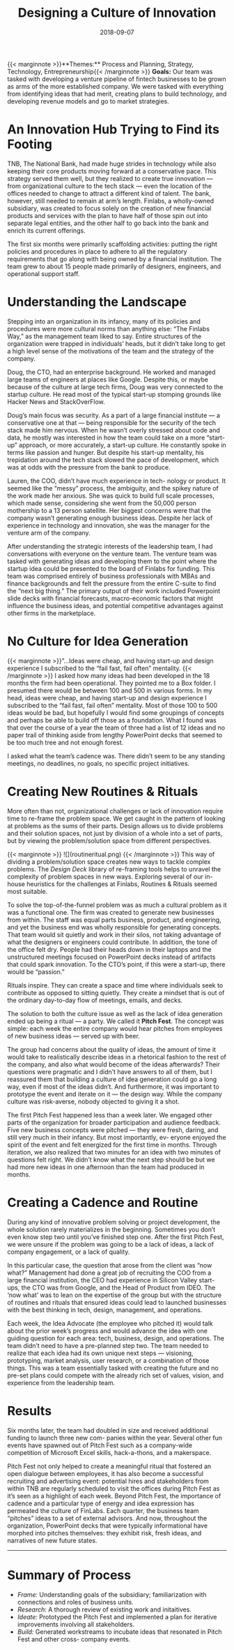 #+date:   2018-09-07
#+categories: Projects
#+categories: Culture
#+categories: Organizational Design
#+title: Designing a Culture of Innovation
#+description: Our team was tasked with developing a venture pipeline of fintech businesses to be grown as arms of the more established company.

{{< marginnote >}}**Themes:** Process and Planning, Strategy, Technology, Entrepreneurship{{< /marginnote >}}
**Goals:** Our team was tasked with developing a venture pipeline of fintech businesses to be grown as arms of the more established company. We were tasked with everything from identifying ideas that had merit, creating plans to build technology, and developing revenue models and go to market strategies. 


* An Innovation Hub Trying to Find its Footing 

TNB, The National Bank, had made huge strides in technology while also keeping their core products moving forward at a conservative pace. This strategy served them well, but they realized to create true innovation — from organizational culture to the tech stack — even the location of the offices needed to change to attract a different kind of talent. The bank, however, still needed to remain at arm’s length. Finlabs, a wholly-owned subsidiary, was created to focus solely on the creation of new financial products and services with the plan to have half of those spin out into separate legal entities, and the other half to go back into the bank and enrich its current offerings. 

The first six months were primarily scaffolding activities: putting the right policies and procedures in place to adhere to all the regulatory requirements that go along with being owned by a financial institution. The team grew to about 15 people made primarily of designers, engineers, and operational support staff. 

* Understanding the Landscape 

Stepping into an organization in its infancy, many of its policies and procedures were more cultural norms than anything else: “The Finlabs Way,” as the management team liked to say. Entire structures of the organization were trapped in individuals’ heads, but it didn’t take long to get a high level sense of the motivations of the team and the strategy of the company. 

Doug, the CTO, had an enterprise background. He worked and managed large teams of engineers at places like Google. Despite this, or maybe because of the culture at large tech firms, Doug was very connected to the startup culture. He read most of the typical start-up stomping grounds like Hacker News and StackOverFlow. 

Doug’s main focus was security. As a part of a large financial institute — a conservative one at that — being responsible for the security of the tech stack made him nervous. When he wasn’t overly stressed about code and data, he mostly was interested in how the team could take on a more “start-up” approach, or more accurately, a start-up culture. He constantly spoke in terms like passion and hunger. But despite his start-up mentality, his trepidation around the tech stack slowed the pace of development, which was at odds with the pressure from the bank to produce. 

Lauren, the COO, didn’t have much experience in tech- nology or product. It seemed like the “messy” process, the ambiguity, and the spikey nature of the work made her anxious. She was quick to build full scale processes, which made sense, considering she went from the 50,000 person mothership to a 13 person satellite. Her biggest concerns were that the company wasn’t generating enough business ideas. Despite her lack of experience in technology and innovation, she was the manager for the venture arm of the company. 

After understanding the strategic interests of the leadership team, I had conversations with everyone on the venture team. The venture team was tasked with generating ideas and developing them to the point where the startup idea could be presented to the board of Finlabs for funding. This team was comprised entirely of business professionals with MBAs and finance backgrounds and felt the pressure from the entire C-suite to find the “next big thing.” The primary output of their work included Powerpoint slide decks with financial forecasts, macro-economic factors that might influence the business ideas, and potential competitive advantages against other firms in the marketplace. 

* No Culture for Idea Generation 
{{< marginnote >}}”...Ideas were cheap, and having start-up and design experience I subscribed to the “fail fast, fail often” mentality. 
{{< /marginnote >}}
I asked how many ideas had been developed in the 18 months the firm had been operational. They pointed me to a Box folder. I presumed there would be between 100 and 500 in various forms. In my head, ideas were cheap, and having start-up and design experience I subscribed to the “fail fast, fail often” mentality. Most of those 100 to 500 ideas would be bad, but hopefully I would find some groupings of concepts and perhaps be able to build off those as a foundation. What I found was that over the course of a year the team of three had a list of 12 ideas and no paper trail of thinking aside from lengthy PowerPoint decks that seemed to be too much tree and not enough forest. 

I asked what the team’s cadence was. There didn’t seem to be any standing meetings, no deadlines, no goals, no specific project initiatives. 

* Creating New Routines & Rituals

[[file:_whiteboard.jpeg]]

More often than not, organizational challenges or lack of innovation require time to re-frame the problem space. We get caught in the pattern of looking at problems as the sums of their parts. Design allows us to divide problems and their solution spaces, not just by division of a whole into a set of parts, but by viewing the problem/solution space from different perspectives.

{{< marginnote >}} ![](routineritual.png) {{< /marginnote >}}
This way of dividing a problem/solution space creates new ways to tackle complex problems. The [[{{< ref "../Design Deck/index.org" >}}][Design Deck]] library of re-framing tools helps to unravel the complexity of problem spaces in new ways. Exploring several of our in-house heuristics for the challenges at Finlabs, Routines & Rituals seemed most suitable. 

To solve the top-of-the-funnel problem was as much a cultural problem as it was a functional one. The firm was created to generate new businesses from within. The staff was equal parts business, product, and engineering, and yet the business end was wholly responsible for generating concepts. That team would sit quietly and work in their silos, not taking advantage of what the designers or engineers could contribute. In addition, the tone of the office felt dry. People had their heads down in their laptops and the unstructured meetings focused on PowerPoint decks instead of artifacts that could spark innovation. To the CTO’s point, if this were a start-up, there would be “passion.” 

Rituals inspire. They can create a space and time where individuals seek to contribute as opposed to sitting quietly. They create a mindset that is out of the ordinary day-to-day flow of meetings, emails, and decks. 

The solution to both the culture issue as well as the lack of idea generation ended up being a ritual — a party. We called it **Pitch Fest**. The concept was simple: each week the entire company would hear pitches from employees of new business ideas — served up with beer. 

The group had concerns about the quality of ideas, the amount of time it would take to realistically describe ideas in a rhetorical fashion to the rest of the company, and also what would become of the ideas afterwards? Their questions were pragmatic and I didn’t have answers to all of them, but I reassured them that building a culture of idea generation could go a long way, even if most of the ideas didn’t. And furthermore, it was important to prototype the event and iterate on it — the design way. While the company culture was risk-averse, nobody objected to giving it a shot. 

The first Pitch Fest happened less than a week later. We engaged other parts of the organization for broader participation and audience feedback. Five new business concepts were pitched — they were fresh, daring, and still very much in their infancy. But most importantly, ev- eryone enjoyed the spirit of the event and felt energized for the first time in months. Through iteration, we also realized that two minutes for an idea with two minutes of questions felt right. We didn’t know what the next step should be but we had more new ideas in one afternoon than the team had produced in months. 

* Creating a Cadence and Routine 

During any kind of innovative problem solving or project development, the whole solution rarely materializes in the beginning. Sometimes you don’t even know step two until you’ve finished step one. After the first Pitch Fest, we were unsure if the problem was going to be a lack of ideas, a lack of company engagement, or a lack of quality. 

In this particular case, the question that arose from the client was “now what?” Management had done a great job of recruiting the COO from a large financial institution, the CEO had experience in Silicon Valley start-ups, the CTO was from Google, and the Head of Product from IDEO. The ‘now what’ was to lean on the expertise of the group but with the structure of routines and rituals that ensured ideas could lead to launched businesses with the best thinking in tech, design, management, and operations. 

Each week, the Idea Advocate (the employee who pitched it) would talk about the prior week’s progress and would advance the idea with one guiding question for each area: tech, business, design, and operations. The team didn’t need to have a pre-planned step two. The team needed to realize that each idea had its own unique next steps — visioning, prototyping, market analysis, user research, or a combination of those things. This was a team essentially tasked with creating the future and no pre-set plans could compete with the already rich set of values, vision, and experience from the leadership team. 

* Results 

Six months later, the team had doubled in size and received additional funding to launch three new com- panies within the year. Several other fun events have spawned out of Pitch Fest such as a company-wide competition of Microsoft Excel skills, hack-a-thons, and a makerspace. 

Pitch Fest not only helped to create a meaningful ritual that fostered an open dialogue between employees, it has also become a successful recruiting and advertising event: potential hires and stakeholders from within TNB are regularly scheduled to visit the offices during Pitch Fest as it’s seen as a highlight of each week. Beyond Pitch Fest, the importance of cadence and a particular type of energy and idea expression has permeated the culture of FinLabs. Each quarter, the business team “pitches” ideas to a set of external advisors. And now, throughout the organization, PowerPoint decks that were typically informational have morphed into pitches themselves: they exhibit risk, fresh ideas, and narratives of new future states. 
-----------
* Summary of Process 

- /Frame:/ Understanding goals of the subsidiary; familiarization with connections and roles of business units.   
- /Research:/ A thorough review of existing work and initaitives.   
- /Ideate:/ Prototyped the Pitch Fest and implemented a plan for iterative improvements involving all stakeholders.   
- /Build:/ Generated workstreams to incubate ideas that resonated in Pitch Fest and other cross- company events.   
